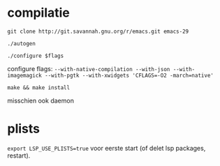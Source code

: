 * compilatie

~git clone http://git.savannah.gnu.org/r/emacs.git emacs-29~

~./autogen~

~./configure $flags~

configure flags:
~--with-native-compilation --with-json --with-imagemagick --with-pgtk --with-xwidgets 'CFLAGS=-O2 -march=native'~

~make && make install~

misschien ook daemon

* plists

~export LSP_USE_PLISTS=true~ voor eerste start (of delet lsp packages, restart).
